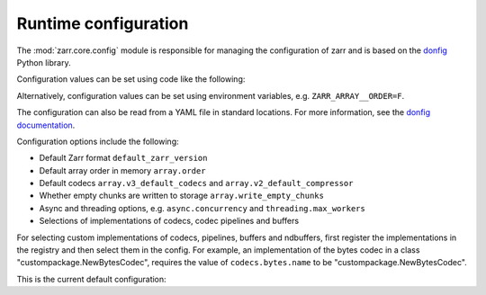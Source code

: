 .. _user-guide-config:

Runtime configuration
=====================

The :mod:`zarr.core.config` module is responsible for managing the configuration of zarr
and is based on the `donfig <https://github.com/pytroll/donfig>`_ Python library.

Configuration values can be set using code like the following:

.. ipython:: python

    import zarr
    zarr.config.set({"array.order": "F"})

.. ipython:: python
   :suppress:

    # revert this change so it doesn't impact the rest of the docs
    zarr.config.set({"array.order": "C"})

Alternatively, configuration values can be set using environment variables, e.g.
``ZARR_ARRAY__ORDER=F``.

The configuration can also be read from a YAML file in standard locations.
For more information, see the
`donfig documentation <https://donfig.readthedocs.io/en/latest/>`_.

Configuration options include the following:

- Default Zarr format ``default_zarr_version``
- Default array order in memory ``array.order``
- Default codecs ``array.v3_default_codecs`` and ``array.v2_default_compressor``
- Whether empty chunks are written to storage ``array.write_empty_chunks``
- Async and threading options, e.g. ``async.concurrency`` and ``threading.max_workers``
- Selections of implementations of codecs, codec pipelines and buffers

For selecting custom implementations of codecs, pipelines, buffers and ndbuffers,
first register the implementations in the registry and then select them in the config.
For example, an implementation of the bytes codec in a class "custompackage.NewBytesCodec",
requires the value of ``codecs.bytes.name`` to be "custompackage.NewBytesCodec".

This is the current default configuration:

.. ipython:: python

    import zarr

    zarr.config.pprint()
